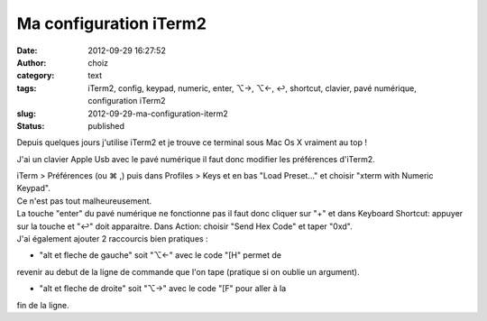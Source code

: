 Ma configuration iTerm2
#######################
:date: 2012-09-29 16:27:52
:author: choiz
:category: text
:tags: iTerm2, config, keypad, numeric, enter, ⌥→, ⌥←, ↩, shortcut, clavier, pavé numérique, configuration iTerm2
:slug: 2012-09-29-ma-configuration-iterm2
:status: published

Depuis quelques jours j'utilise iTerm2 et je trouve ce terminal sous Mac
Os X vraiment au top !

J'ai un clavier Apple Usb avec le pavé numérique il faut donc modifier
les préférences d'iTerm2.

| iTerm > Préférences (ou ⌘ ,) puis dans Profiles > Keys et en bas "Load
  Preset..." et choisir "xterm with Numeric Keypad".
| Ce n'est pas tout malheureusement.

| La touche "enter" du pavé numérique ne fonctionne pas il faut donc
  cliquer sur "+" et dans Keyboard Shortcut: appuyer sur la touche et
  "↩" doit apparaitre. Dans Action: choisir "Send Hex Code" et taper
  "0xd".
| J'ai également ajouter 2 raccourcis bien pratiques :

- "alt et fleche de gauche" soit "⌥←" avec le code "[H" permet de
revenir au debut de la ligne de commande que l'on tape (pratique si on
oublie un argument).

- "alt et fleche de droite" soit "⌥→" avec le code "[F" pour aller à la
fin de la ligne.

